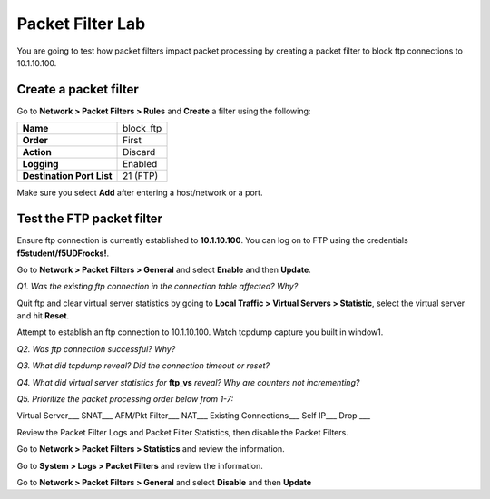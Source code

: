 Packet Filter Lab
=================

You are going to test how packet filters impact packet processing by
creating a packet filter to block ftp connections to 10.1.10.100.

Create a packet filter
----------------------

Go to **Network > Packet Filters > Rules** and **Create** a filter using
the following:

+--------------------------------------+---------------+
| **Name**                             | block\_ftp    |
+--------------------------------------+---------------+
| **Order**                            | First         |
+--------------------------------------+---------------+
| **Action**                           | Discard       |
+--------------------------------------+---------------+
| **Logging**                          | Enabled       |
+--------------------------------------+---------------+
| **Destination Port List**            | 21 (FTP)      |
+--------------------------------------+---------------+


Make sure you select **Add** after entering a host/network or a port.

Test the FTP packet filter
--------------------------

Ensure ftp connection is currently established to **10.1.10.100**.  You can log on to FTP using the credentials **f5student/f5UDFrocks!**.

Go to **Network > Packet Filters > General** and select **Enable** and
then **Update**.

*Q1. Was the existing ftp connection in the connection table affected?   Why?*

Quit ftp and clear virtual server statistics by going to **Local Traffic
> Virtual Servers > Statistic**, select the virtual server and hit
**Reset**.

Attempt to establish an ftp connection to 10.1.10.100.
Watch tcpdump capture you built in window1.

*Q2. Was ftp connection successful? Why?*

*Q3. What did tcpdump reveal? Did the connection timeout or reset?*

*Q4. What did virtual server statistics for* **ftp_vs** *reveal? Why are
counters not incrementing?*

*Q5. Prioritize the packet processing order below from 1-7:*

Virtual Server\_\_\_ SNAT\_\_\_ AFM/Pkt Filter\_\_\_ NAT\_\_\_ Existing
Connections\_\_\_ Self IP\_\_\_ Drop \_\_\_

Review the Packet Filter Logs and Packet Filter Statistics, then disable
the Packet Filters.

Go to **Network > Packet Filters > Statistics** and review the
information.

Go to **System > Logs > Packet Filters** and review the information.

Go to **Network > Packet Filters > General** and select **Disable** and
then **Update**